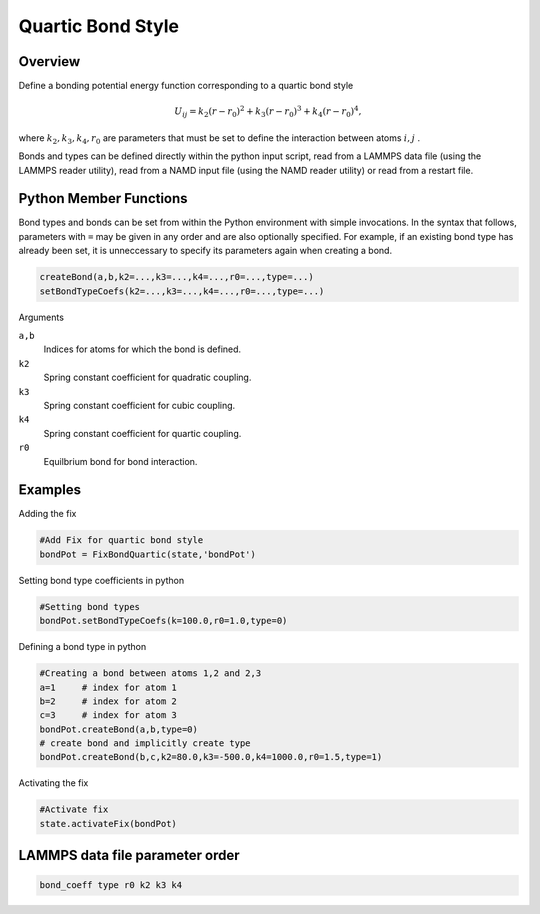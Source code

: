 Quartic Bond Style
====================

Overview
^^^^^^^^

Define a bonding potential energy function corresponding to a quartic bond style

.. math::
    U_{ij} = k_2(r - r_0)^2 + k_3(r-r_0)^3 + k_4(r-r_0)^4,

where :math:`k_2, k_3, k_4, r_0` are parameters that must be set to define the interaction between atoms :math:`i, j` .

Bonds and types can be defined directly within the python input script, read from a LAMMPS data file (using the LAMMPS reader utility), read from a NAMD input file (using the NAMD reader utility) or read from a restart file.

Python Member Functions
^^^^^^^^^^^^^^^^^^^^^^^

Bond types and bonds can be set from within the Python environment with simple invocations. In the syntax that follows, parameters with ``=`` may be given in any order and are also optionally specified. For example, if an existing bond type has already been set, it is unneccessary to specify its parameters again when creating a bond. 

.. code-block:: python

    createBond(a,b,k2=...,k3=...,k4=...,r0=...,type=...)
    setBondTypeCoefs(k2=...,k3=...,k4=...,r0=...,type=...)

Arguments

``a,b``
    Indices for atoms for which the bond is defined.

``k2``
    Spring constant coefficient for quadratic coupling.

``k3``
    Spring constant coefficient for cubic coupling.

``k4``
    Spring constant coefficient for quartic coupling.

``r0``
    Equilbrium bond for bond interaction.

Examples
^^^^^^^^
Adding the fix

.. code-block:: python

    #Add Fix for quartic bond style 
    bondPot = FixBondQuartic(state,'bondPot')
    
Setting bond type coefficients in python

.. code-block:: python

    #Setting bond types
    bondPot.setBondTypeCoefs(k=100.0,r0=1.0,type=0)

Defining a bond type in python

.. code-block:: python

    #Creating a bond between atoms 1,2 and 2,3
    a=1     # index for atom 1
    b=2     # index for atom 2
    c=3     # index for atom 3
    bondPot.createBond(a,b,type=0)
    # create bond and implicitly create type
    bondPot.createBond(b,c,k2=80.0,k3=-500.0,k4=1000.0,r0=1.5,type=1) 

Activating the fix

.. code-block:: python

    #Activate fix
    state.activateFix(bondPot)

LAMMPS data file parameter order
^^^^^^^^^^^^^^^^^^^^^^^^^^^^^^^^
.. code-block:: python

    bond_coeff type r0 k2 k3 k4
